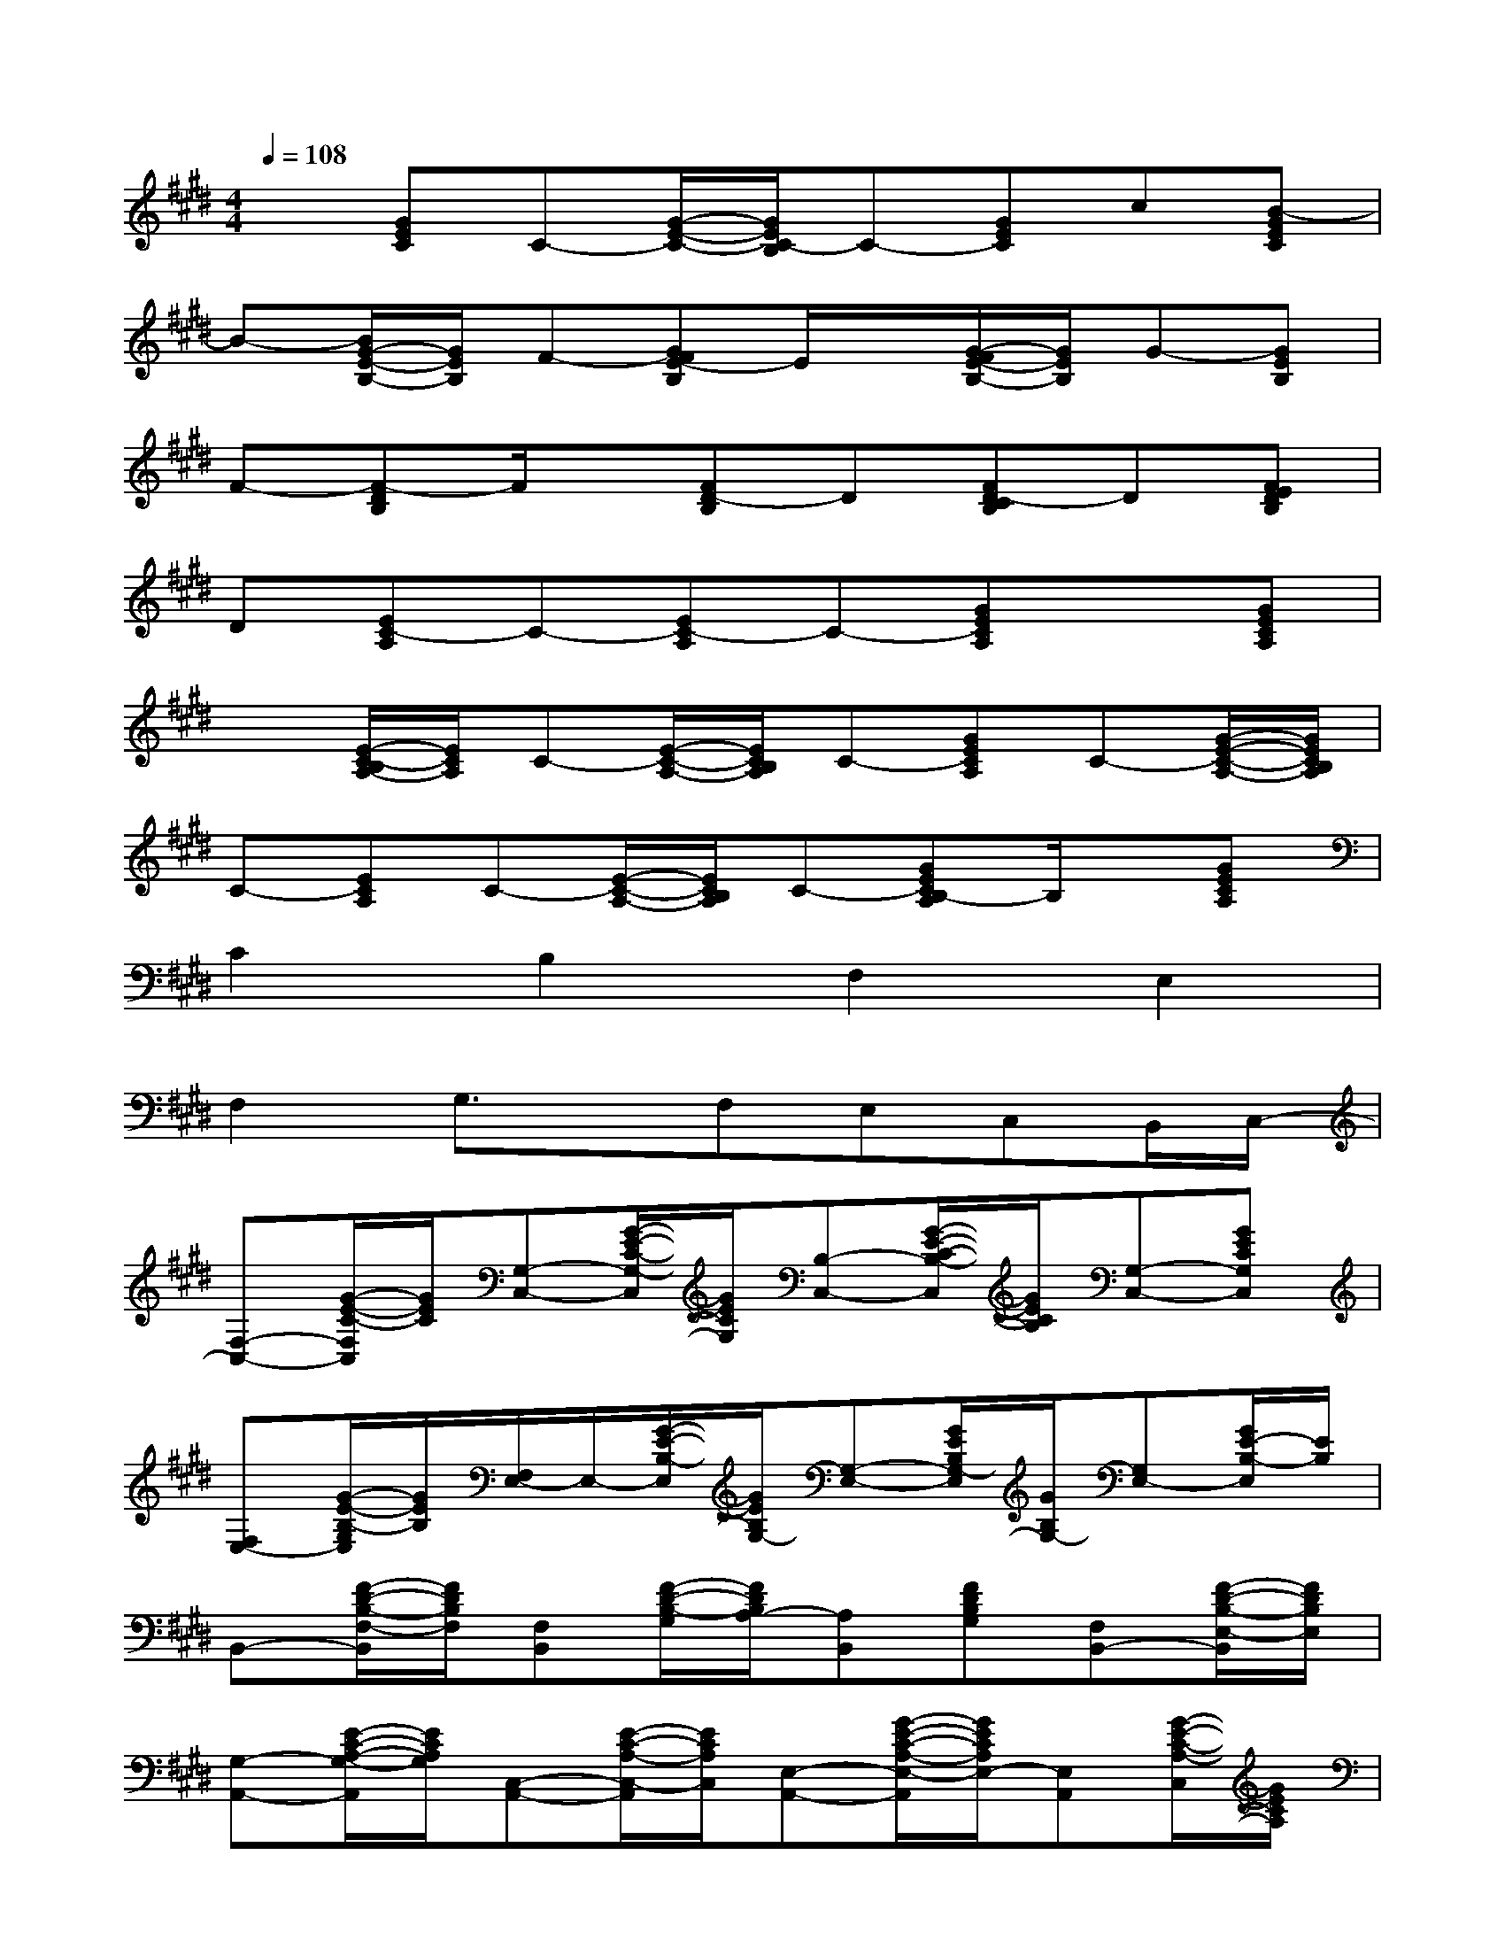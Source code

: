 X:1
T:
M:4/4
L:1/8
Q:1/4=108
K:E%4sharps
V:1
x[GEC]C-[G/2-E/2-C/2-][G/2E/2C/2-B,/2]C-[GEC]c[B-GEC]|
B-[B/2G/2-E/2-B,/2-][G/2E/2B,/2]F-[GFE-B,]E/2x/2[G/2-F/2E/2-B,/2-][G/2E/2B,/2]G-[GEB,]|
F-[F-DB,]F/2x/2[FD-B,]D[FD-CB,]D[FEDB,]|
D[EC-A,]C-[EC-A,]C-[GECA,]x[GECA,]|
x[E/2-C/2-B,/2A,/2-][E/2C/2A,/2]C-[E/2-C/2-A,/2-][E/2C/2B,/2A,/2]C-[GECA,]C-[G/2-E/2-C/2-A,/2-][G/2E/2C/2B,/2A,/2]|
C-[ECA,]C-[E/2-C/2-A,/2-][E/2C/2B,/2A,/2]C-[GECB,-A,]B,/2x/2[GECA,]|
C2B,2F,2E,2|
F,2G,3/2x/2F,E,C,B,,/2C,/2-|
[F,-C,-][G/2-E/2-C/2-F,/2C,/2][G/2E/2C/2][G,-C,-][G/2-E/2-C/2-G,/2-C,/2][G/2E/2C/2G,/2][B,-C,-][G/2-E/2-C/2-B,/2-C,/2][G/2E/2C/2B,/2][G,-C,-][GECG,C,]|
[F,E,-][G/2-E/2-B,/2-G,/2E,/2][G/2E/2B,/2][F,/2E,/2-]E,/2-[G/2-E/2-B,/2-E,/2][G/2E/2B,/2G,/2-][G,-E,-][G/2E/2B,/2G,/2-E,/2][G/2B,/2G,/2-][G,E,-][G/2E/2-B,/2-E,/2][E/2B,/2]|
B,,-[F/2-D/2-B,/2-F,/2-B,,/2][F/2D/2B,/2F,/2][F,B,,][F/2-D/2-B,/2-G,/2][F/2D/2B,/2A,/2-][A,B,,][FDB,G,][F,B,,-][F/2-D/2-B,/2-E,/2-B,,/2][F/2D/2B,/2E,/2]|
[G,-A,,-][E/2-C/2-A,/2-G,/2-A,,/2][E/2C/2A,/2G,/2][C,-A,,-][E/2-C/2-A,/2-C,/2-A,,/2][E/2C/2A,/2C,/2][E,-A,,-][G/2-E/2-C/2-A,/2-E,/2-A,,/2][G/2E/2C/2A,/2E,/2-][E,A,,][G/2-E/2-C/2-A,/2-C,/2][G/2E/2C/2A,/2]|
[F,-C,-][G/2-E/2-C/2-F,/2-C,/2][G/2E/2C/2F,/2][G,-C,-][G/2-E/2-C/2-G,/2-C,/2][G/2E/2C/2G,/2][B,-C,-][G/2-E/2-C/2-B,/2-C,/2][G/2E/2C/2B,/2][G,-C,-][G/2-E/2-C/2-G,/2C,/2-][G/2E/2C/2C,/2]|
[F,E,-][G/2-E/2-B,/2-G,/2E,/2][G/2E/2B,/2][F,/2E,/2-]E,/2-[G/2-E/2-B,/2-E,/2][G/2E/2B,/2G,/2-][G,-E,-][G/2-E/2-B,/2-G,/2-E,/2][G/2E/2B,/2G,/2-][G,-E,-][G/2E/2-B,/2-G,/2E,/2][E/2B,/2]|
B,,-[F/2-D/2-B,/2-F,/2B,,/2][F/2D/2B,/2][F,B,,][F/2-D/2-B,/2-G,/2][F/2D/2B,/2][A,B,,][FDB,G,][F,/2B,,/2-][E,/2-B,,/2-][F/2-D/2-B,/2-E,/2-B,,/2][F/2D/2B,/2E,/2]|
[G,A,,-][E/2-C/2-A,/2-F,/2A,,/2][E/2C/2A,/2][F,A,,-][E/2-C/2-A,/2-C,/2-A,,/2][E/2C/2A,/2C,/2][E,-A,,-][G/2-E/2-C/2-A,/2-E,/2-A,,/2][G/2E/2C/2A,/2E,/2-][E,A,,][GECA,]